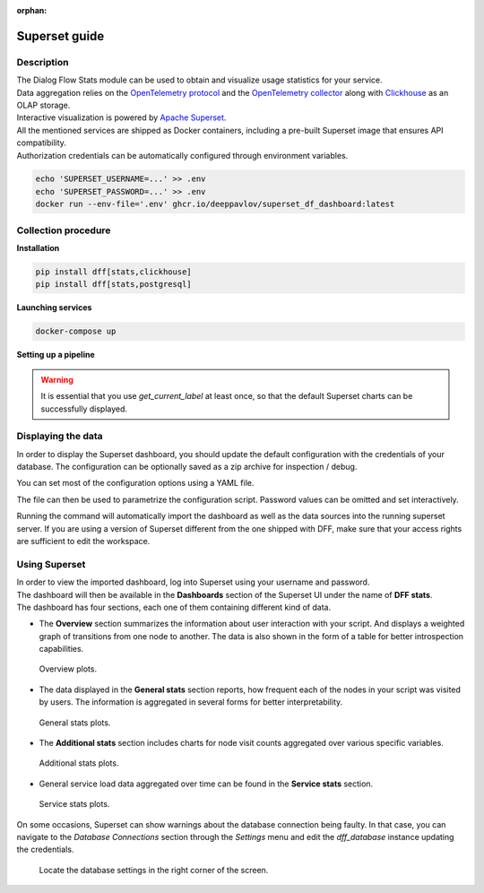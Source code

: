 :orphan:

Superset guide
---------------------

Description
~~~~~~~~~~~

| The Dialog Flow Stats module can be used to obtain and visualize usage statistics for your service.
| Data aggregation relies on the `OpenTelemetry protocol <#>`_ and the `OpenTelemetry collector <#>`_ along with `Clickhouse <https://clickhouse.com/>`_ as an OLAP storage.
| Interactive visualization is powered by `Apache Superset <https://superset.apache.org/>`_.
| All the mentioned services are shipped as Docker containers, including a pre-built Superset image that ensures API compatibility.
| Authorization credentials can be automatically configured through environment variables.

.. code-block:: shell

    echo 'SUPERSET_USERNAME=...' >> .env
    echo 'SUPERSET_PASSWORD=...' >> .env
    docker run --env-file='.env' ghcr.io/deeppavlov/superset_df_dashboard:latest

Collection procedure
~~~~~~~~~~~~~~~~~~~~

**Installation**

.. code-block:: shell

    pip install dff[stats,clickhouse]
    pip install dff[stats,postgresql]

**Launching services**

.. code-block:: shell

    docker-compose up

**Setting up a pipeline**

.. warning::
    It is essential that you use `get_current_label` at least once, so that the default Superset charts
    can be successfully displayed.

.. code-block:: python
    :linenos:

    # import dependencies
    from dff.pipeline import Pipeline, Service, ACTOR
    from dff.stats import default_extractors
    # using default_extractors.current_label is required for dashboard integration 
    from dff.stats import OtelInstrumentor, set_logger_destination, set_tracer_destination
    from dff.stats import OTLPLogExporter, OTLPSpanExporter
    # initialize opentelemetry
    # insecure parameter ensures that SSL encryption is not forced
    dff_instrumentor = OtelInstrumentor.from_url("grpc://localhost:4317", insecure=True)
    dff_instrumentor.instrument()
    # Special extractor functions can be used as handlers to report statistics for any pipeline component.
    pipeline = Pipeline.from_dict(
        {
            "components": [
                Service(
                    handler=ACTOR,
                    after_handler=[
                        default_extractors.get_current_label, # using required extractor
                    ],
                ),
            ]
        }
    )
    pipeline.run()

Displaying the data
~~~~~~~~~~~~~~~~~~~

In order to display the Superset dashboard, you should update the default configuration with the credentials of your database.
The configuration can be optionally saved as a zip archive for inspection / debug.

You can set most of the configuration options using a YAML file.

.. code-block:: yaml
    :linenos:

    # config.yaml
    db:
        type: clickhousedb+connect
        name: test
        user: user
        host: localhost
        port: 5432
        table: dff_stats

The file can then be used to parametrize the configuration script.
Password values can be omitted and set interactively.

.. code-block:: shell
    :linenos:

    dff.stats config.yaml \
    -U superset_user \
    -P superset_password \
    -dP database_password \
    --db.type=postgresql \
    --db.user=root \
    --db.host=localhost \
    --db.port=5432 \
    --db.name=test \
    --db.table=dff_stats \
    --outfile=config_artifact.zip

Running the command will automatically import the dashboard as well as the data sources
into the running superset server. If you are using a version of Superset different from the one
shipped with DFF, make sure that your access rights are sufficient to edit the workspace.

Using Superset
~~~~~~~~~~~~~~

| In order to view the imported dashboard, log into Superset using your username and password.
| The dashboard will then be available in the **Dashboards** section of the Superset UI under the name of **DFF stats**.
| The dashboard has four sections, each one of them containing different kind of data.

*  The **Overview** section summarizes the information about user interaction with your script. And displays a weighted graph of transitions from one node to another. The data is also shown in the form of a table for better introspection capabilities.

.. figure:: ../_static/images/overview.png

    Overview plots.

* The data displayed in the **General stats** section reports, how frequent each of the nodes in your script was visited by users. The information is aggregated in several forms for better interpretability.

.. figure:: ../_static/images/general_stats.png

    General stats plots.

* The **Additional stats** section includes charts for node visit counts aggregated over various specific variables.

.. figure:: ../_static/images/additional_stats.png

    Additional stats plots.

* General service load data aggregated over time can be found in the **Service stats** section.

.. figure:: ../_static/images/service_stats.png

    Service stats plots.

On some occasions, Superset can show warnings about the database connection being faulty.
In that case, you can navigate to the `Database Connections` section through the `Settings` menu and edit the `dff_database` instance updating the credentials.

.. figure:: ../_static/images/databases.png

    Locate the database settings in the right corner of the screen.